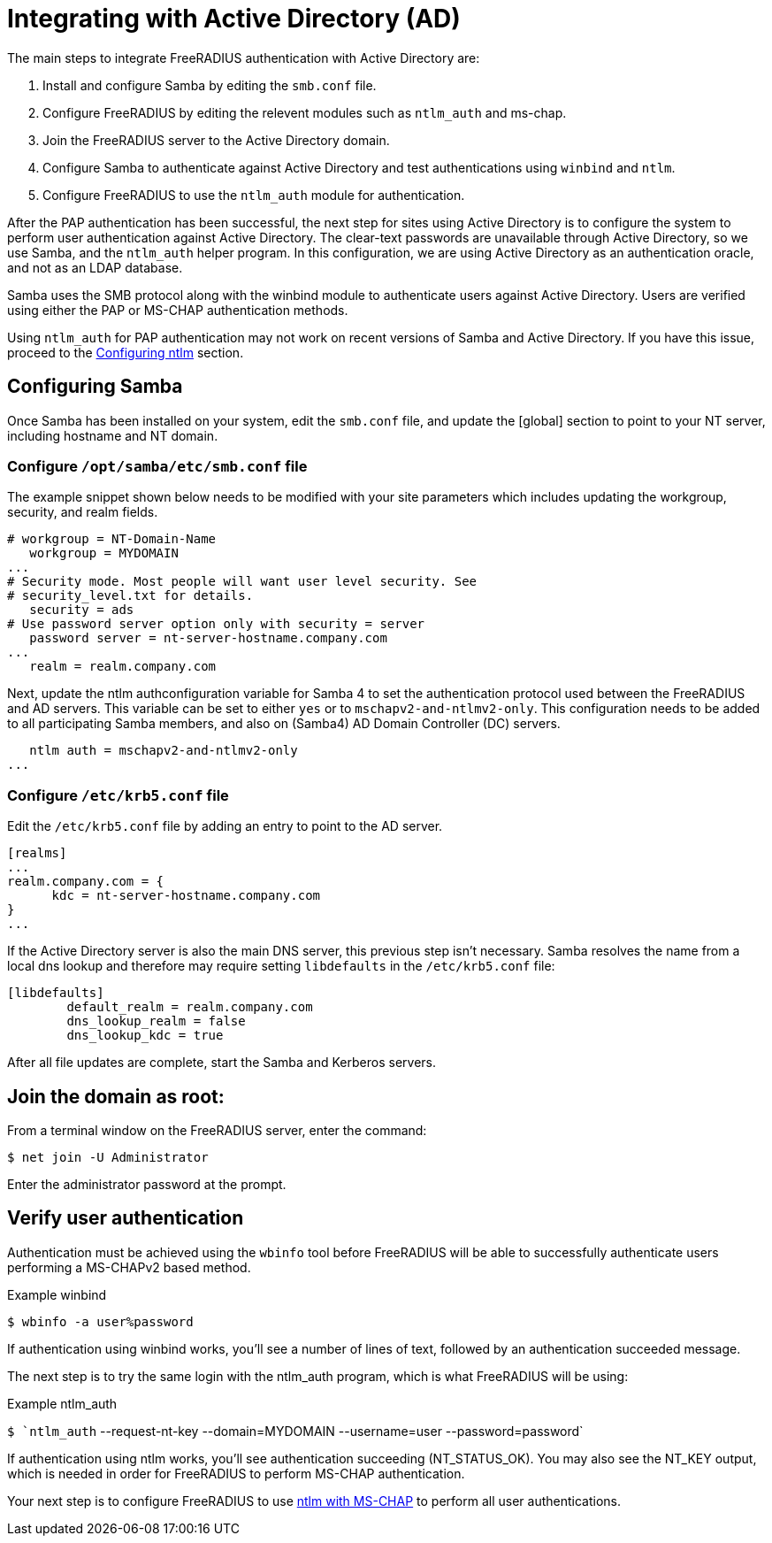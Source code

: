 = Integrating with Active Directory (AD)

The main steps to integrate FreeRADIUS authentication with Active Directory are:

. Install and configure Samba by editing the `smb.conf` file.
. Configure FreeRADIUS by editing the relevent modules such as `ntlm_auth` and  ms-chap.
. Join the FreeRADIUS server to the Active Directory domain.
. Configure Samba to authenticate against Active Directory and test authentications using `winbind` and `ntlm`.
. Configure FreeRADIUS to use the `ntlm_auth` module for authentication.

After the PAP authentication has been successful, the next step for sites using Active Directory is to configure the system to perform user authentication against Active Directory. The clear-text passwords are unavailable through Active Directory, so we use Samba, and the `ntlm_auth` helper program. In this configuration, we are using Active Directory as an authentication oracle, and not as an LDAP database.

Samba uses the SMB protocol along with the winbind module to authenticate users against Active Directory. Users are verified using either the PAP or MS-CHAP authentication methods.

Using `ntlm_auth` for PAP authentication may not work on recent versions of Samba and Active Directory. If you have this issue, proceed to the xref:datastores/ad/configure_ntlm_mschap.adoc[Configuring ntlm] section.

== Configuring Samba

Once Samba has been installed on your system, edit the `smb.conf` file, and update the [global] section to point to your NT server, including hostname and NT domain.

=== Configure `/opt/samba/etc/smb.conf` file

The example snippet shown below needs to be modified with your site parameters which includes updating the workgroup, security, and realm fields.

```
# workgroup = NT-Domain-Name
   workgroup = MYDOMAIN
...
# Security mode. Most people will want user level security. See
# security_level.txt for details.
   security = ads
# Use password server option only with security = server
   password server = nt-server-hostname.company.com
...
   realm = realm.company.com
```

Next, update the ntlm authconfiguration variable for Samba 4 to set the authentication protocol used between the FreeRADIUS and AD servers. This variable can be set to either `yes` or to `mschapv2-and-ntlmv2-only`. This configuration needs to be added to all participating Samba members, and also on (Samba4) AD Domain Controller (DC) servers.
```
   ntlm auth = mschapv2-and-ntlmv2-only
...
```
=== Configure `/etc/krb5.conf` file

Edit the `/etc/krb5.conf` file by adding an entry to point to the AD server.

```
[realms]
...
realm.company.com = {
      kdc = nt-server-hostname.company.com
}
...
```

If the Active Directory server is also the main DNS server, this previous step isn't necessary. Samba resolves the name from a local dns lookup and therefore may require setting `libdefaults` in the `/etc/krb5.conf` file:

```
[libdefaults]
        default_realm = realm.company.com
        dns_lookup_realm = false
        dns_lookup_kdc = true
```

After all file updates are complete, start the Samba and Kerberos servers.

== Join the domain as root:

From a terminal window on the FreeRADIUS server, enter the command:

`$ net join -U Administrator`

Enter the administrator password at the prompt.

== Verify user authentication

Authentication must be achieved using the `wbinfo` tool before FreeRADIUS will
be able to successfully authenticate users performing a MS-CHAPv2 based method.

.Example winbind
`$ wbinfo -a user%password`

If authentication using winbind works, you'll see a number of lines of text, followed by an authentication succeeded message.

The next step is to try the same login with the ntlm_auth program, which is what FreeRADIUS will be using:

.Example ntlm_auth
`$ `ntlm_auth` --request-nt-key --domain=MYDOMAIN --username=user --password=password`

If authentication using ntlm works, you'll see authentication succeeding (NT_STATUS_OK). You may also see the NT_KEY output, which is needed in order for FreeRADIUS to perform MS-CHAP authentication.

Your next step is to configure FreeRADIUS to use xref:datastores/ad/configure_ntlm_mschap.adoc[ntlm with MS-CHAP] to perform all user authentications.
